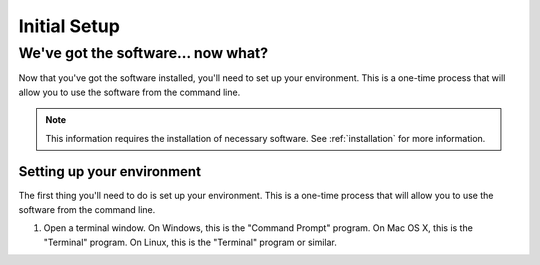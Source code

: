 ==============
Initial Setup
==============

We've got the software... now what?
===================================

Now that you've got the software installed, you'll need to set up your environment. This is a one-time process that will allow you to use the software from the command line.

.. note::

    This information requires the installation of necessary software. See :ref:`installation` for more information.



Setting up your environment
---------------------------

The first thing you'll need to do is set up your environment. This is a one-time process that will allow you to use the software from the command line.

1. Open a terminal window. On Windows, this is the "Command Prompt" program. On Mac OS X, this is the "Terminal" program. On Linux, this is the "Terminal" program or similar.
